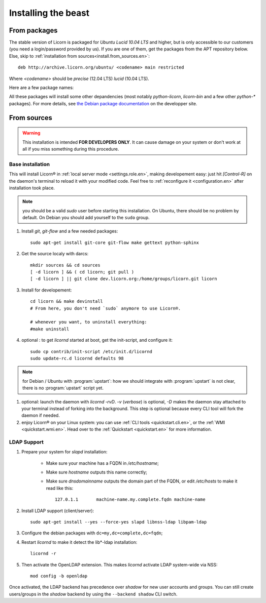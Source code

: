 .. _install.en:

====================
Installing the beast
====================

.. highlight:: bash


From packages
=============

The stable version of Licorn is packaged for `Ubuntu Lucid 10.04 LTS` and higher, but is only accessible to our customers (you need a login/password provided by us). If you are one of them, get the packages from the APT repository below. Else, skip to :ref:`installation from sources<install.from_sources.en>`::

	deb http://archive.licorn.org/ubuntu/ <codename> main restricted

Where `<codename>` should be `precise` (12.04 LTS) `lucid` (10.04 LTS).

Here are a few package names:

.. glossary::

	licorn-ldap-server
		The most common installation nowadays on servers: it pulls in all the Licorn® server parts and the LDAP backend (and its default configuration). After installing this package, Licorn® is **ready-to-be-used**.

	licorn-server
		A not-so-intrusive option: it will install all the necessary parts for quickstarting a Licorn® server, with only the `shadow` backend configured. You can install the LDAP server package afterwards if you change your mind.

	licorn-client
		Install this package on the client machines on your network, this will make them remote-drivable from the server for many system management tasks. Technically, this pulls in exactly the same code as in the server packages: only the configuration is different.

All these packages will install some other depandencies (most notably `python-licorn`, `licorn-bin` and a few other `python-*` packages). For more details, see `the Debian package documentation <http://dev.licorn.org/wiki/UserDoc/DebianPackagesDependancies>`_ on the developper site.


.. _install.from_sources.en:

From sources
============

.. warning:: This installation is intended **FOR DEVELOPERS ONLY**. It can cause damage on your system or don't work at all if you miss something during this procedure.

Base installation
-----------------

This will install Licorn® in :ref:`local server mode <settings.role.en>`, making developement easy: just hit `[Control-R]` on the daemon's terminal to reload it with your modified code. Feel free to :ref:`reconfigure it <configuration.en>` after installation took place.

.. note:: you should be a valid `sudo` user before starting this installation. On Ubuntu, there should be no problem by default. On Debian you should add yourself to the ``sudo`` group.

#. Install `git`, `git-flow` and a few needed packages::

	sudo apt-get install git-core git-flow make gettext python-sphinx

#. Get the source localy with darcs::

	mkdir sources && cd sources
	[ -d licorn ] && ( cd licorn; git pull )
	[ -d licorn ] || git clone dev.licorn.org:/home/groups/licorn.git licorn

#. Install for developement::

	cd licorn && make devinstall
	# From here, you don't need `sudo` anymore to use Licorn®.

	# whenever you want, to uninstall everything:
	#make uninstall

#. optional : to get `licornd` started at boot, get the init-script, and configure it::

	sudo cp contrib/init-script /etc/init.d/licornd
	sudo update-rc.d licornd defaults 98

.. note:: for Debian / Ubuntu with :program:`upstart`: how we should integrate with :program:`upstart` is not clear, there is no :program:`upstart` script yet.

#. optional: launch the daemon with `licornd -rvD`. `-v` (*verbose*) is optional, `-D` makes the daemon stay attached to your terminal instead of forking into the background. This step is optional because every CLI tool will fork the daemon if needed.
#. enjoy Licorn® on your Linux system: you can use :ref:`CLI tools <quickstart.cli.en>`, or the :ref:`WMI <quickstart.wmi.en>`. Head over to the :ref:`Quickstart <quickstart.en>` for more information.

LDAP Support
------------

#. Prepare your system for `slapd` installation:

	- Make sure your machine has a FQDN in `/etc/hostname`;
	- Make sure `hostname` outputs this name correctly;
	- Make sure `dnsdomainname` outputs the domain part of the FQDN, or edit `/etc/hosts` to make it read like this::

		127.0.1.1	machine-name.my.complete.fqdn machine-name

#. Install LDAP support (client/server)::

	sudo apt-get install --yes --force-yes slapd libnss-ldap libpam-ldap

#. Configure the debian packages with ``dc=my,dc=complete,dc=fqdn``;

#. Restart `licornd` to make it detect the lib*-ldap installation::

	licornd -r

#. Then activate the OpenLDAP extension. This makes `licornd` activate LDAP system-wide via NSS::

	mod config -b openldap

Once activated, the LDAP backend has precedence over `shadow` for new user accounts and groups. You can still create users/groups in the `shadow` backend by using the ``--backend shadow`` CLI switch.

